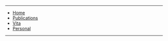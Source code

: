 #+ATTR_HTML: :id nav
-----
#+BEGIN_NAVIGATION
- [[file:index.org][Home]]
- [[file:pubs.org][Publications]]
- [[file:vita.org][Vita]]
- [[file:personal.org][Personal]]
#+END_NAVIGATION
-----
